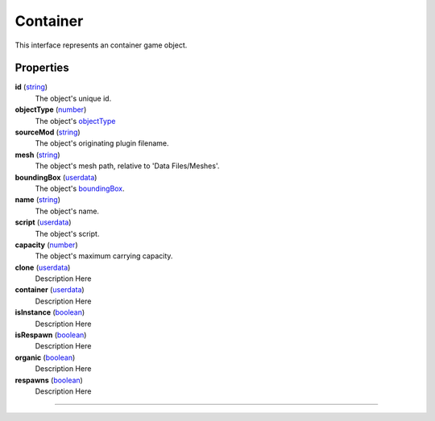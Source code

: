 
Container
========================================================

This interface represents an container game object.

Properties
--------------------------------------------------------

**id** (`string`_)
    The object's unique id.

**objectType** (`number`_)
    The object's `objectType`_

**sourceMod** (`string`_)
    The object's originating plugin filename.

**mesh** (`string`_)
    The object's mesh path, relative to 'Data Files/Meshes'.

**boundingBox** (`userdata`_)
    The object's `boundingBox`_.

**name** (`string`_)
    The object's name.

**script** (`userdata`_)
    The object's script.

**capacity** (`number`_)
    The object's maximum carrying capacity.

**clone** (`userdata`_)
    Description Here

**container** (`userdata`_)
    Description Here

**isInstance** (`boolean`_)
    Description Here

**isRespawn** (`boolean`_)
    Description Here

**organic** (`boolean`_)
    Description Here

**respawns** (`boolean`_)
    Description Here


--------------------------------------------------------

.. _`boolean`: ../lua/boolean.html
.. _`number`: ../lua/number.html
.. _`string`: ../lua/string.html
.. _`table`: ../lua/table.html
.. _`userdata`: ../lua/userdata.html
.. _`objectType`: baseObject/objectType.html
.. _`boundingBox`: physicalObject/boundingBox.html
